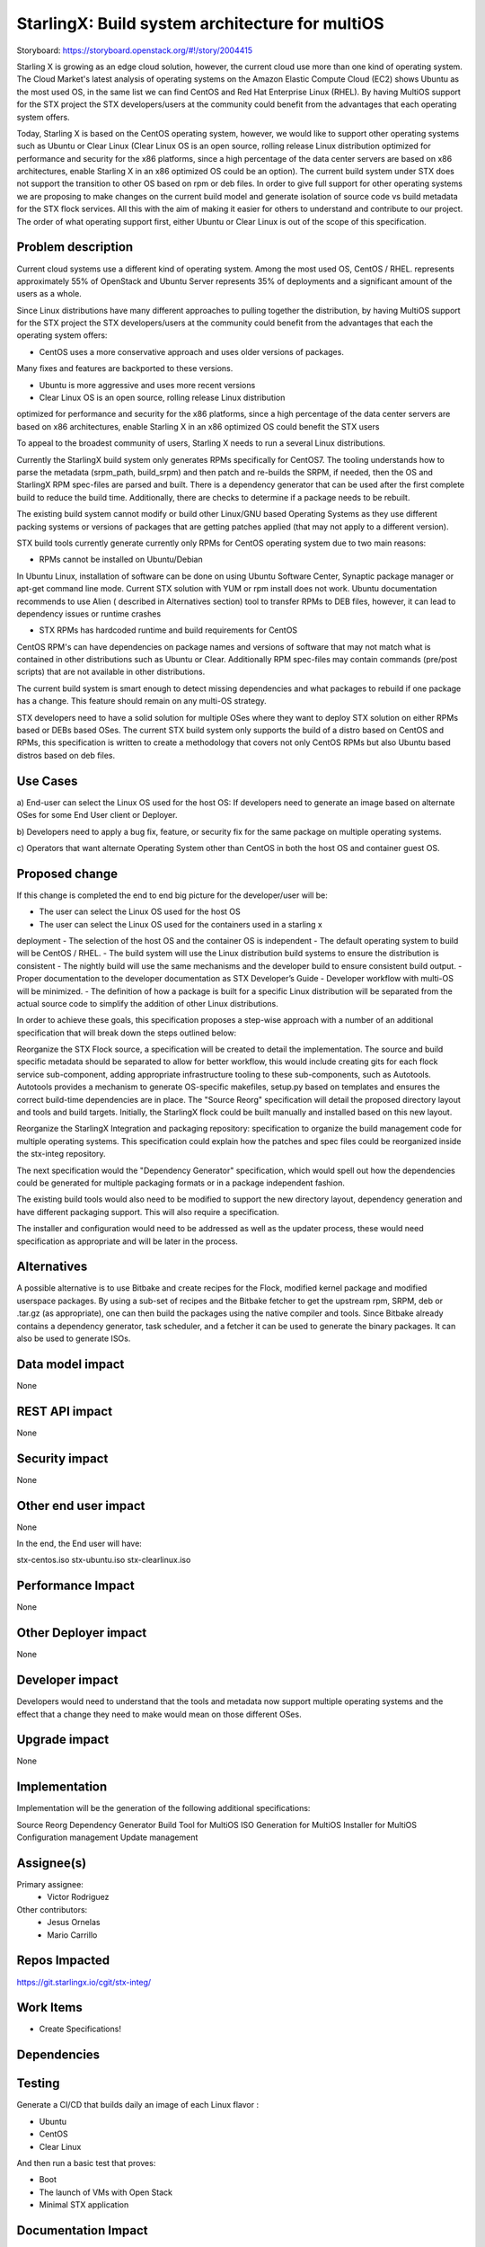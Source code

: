 ..  This work is licensed under a Creative Commons Attribution 3.0 Unported
    License.
    http://creativecommons.org/licenses/by/3.0/legalcode

================================================
StarlingX: Build system architecture for multiOS
================================================

Storyboard: https://storyboard.openstack.org/#!/story/2004415

Starling X is growing as an edge cloud solution, however, the current cloud use
more than one kind of operating system. The Cloud Market's latest analysis of
operating systems on the Amazon Elastic Compute Cloud (EC2) shows Ubuntu as the
most used OS, in the same list we can find CentOS and Red Hat Enterprise Linux
(RHEL). By having MultiOS support for the STX project the STX developers/users
at the community could benefit from the advantages that each operating system
offers.

Today, Starling X is based on the CentOS operating system, however, we would
like to support other operating systems such as Ubuntu or Clear Linux (Clear
Linux OS is an open source, rolling release Linux distribution optimized for
performance and security for the x86 platforms, since a high percentage of the
data center servers are based on x86 architectures, enable Starling X in an x86
optimized OS could be an option). The current build system under STX does not
support the transition to other OS based on rpm or deb files. In order to give
full support for other operating systems we are proposing to make changes on
the current build model and generate isolation of source code vs build metadata
for the STX flock services. All this with the aim of making it easier for
others to understand and contribute to our project. The order of what operating
support first, either Ubuntu or Clear Linux is out of the scope of this
specification.

Problem description
===================

Current cloud systems use a different kind of operating system. Among the most
used OS, CentOS / RHEL. represents approximately 55% of OpenStack and Ubuntu
Server represents 35% of deployments and a significant amount of the users as a
whole.

Since Linux distributions have many different approaches to pulling together
the distribution, by having MultiOS support for the STX project the STX
developers/users at the community could benefit from the advantages that each
the operating system offers:

- CentOS uses a more conservative approach and uses older versions of packages.
Many fixes and features are backported to these versions.

- Ubuntu is more aggressive and uses more recent versions

- Clear Linux OS is an open source, rolling release Linux distribution
optimized for performance and security for the x86 platforms, since a high
percentage of the data center servers are based on x86 architectures, enable
Starling X in an x86 optimized OS could benefit the STX users

To appeal to the broadest community of users, Starling X needs to run a several
Linux distributions.

Currently the StarlingX build system only generates RPMs specifically for
CentOS7. The tooling understands how to parse the metadata (srpm_path,
build_srpm) and then patch and re-builds the SRPM, if needed, then the OS and
StarlingX RPM spec-files are parsed and built. There is a dependency generator
that can be used after the first complete build to reduce the build time.
Additionally, there are checks to determine if a package needs to be rebuilt.

The existing build system cannot modify or build other Linux/GNU based
Operating Systems as they use different packing systems or versions of packages
that are getting patches applied (that may not apply to a different version).

STX build tools currently generate currently only RPMs for CentOS operating
system due to two main reasons:

- RPMs cannot be installed on Ubuntu/Debian

In Ubuntu Linux, installation of software can be done on using  Ubuntu Software
Center, Synaptic package manager or apt-get command line mode.  Current STX
solution with YUM or rpm install does not work. Ubuntu documentation recommends
to use Alien ( described in Alternatives section) tool to transfer RPMs to DEB
files, however, it can lead to dependency issues or runtime crashes

- STX RPMs has hardcoded runtime and build requirements for CentOS

CentOS RPM's can have dependencies on package names and versions of software
that may not match what is contained in other distributions such as Ubuntu or
Clear. Additionally RPM spec-files may contain commands (pre/post scripts) that
are not available in other distributions.

The current build system is smart enough to detect missing dependencies and
what packages to rebuild if one package has a change. This feature should
remain on any multi-OS strategy.

STX developers need to have a solid solution for multiple OSes where they want
to deploy STX solution on either RPMs based or DEBs based OSes. The current STX
build system only supports the build of a distro based on CentOS and RPMs, this
specification is written to create a methodology that covers not only CentOS
RPMs but also Ubuntu based distros based on deb files.

Use Cases
=========

a) End-user can select the Linux OS used for the host OS: If developers need to
generate an image based on alternate OSes for some End User client or Deployer.

b) Developers need to apply a bug fix, feature, or security fix for the
same package on multiple operating systems.

c) Operators that want alternate Operating System other than CentOS in both the
host OS and container guest OS.


Proposed change
===============

If this change is completed the end to end big picture for the developer/user
will be:

- The user can select the Linux OS used for the host OS
- The user can select the Linux OS used for the containers used in a starling x
deployment
- The selection of the host OS and the container OS is independent
- The default operating system to build will be CentOS / RHEL.
- The build system will use the Linux distribution build systems to ensure the
distribution is consistent
- The nightly build will use the same mechanisms and the developer build to
ensure consistent build output.
- Proper documentation to the developer documentation as STX Developer’s Guide
- Developer workflow with multi-OS will be minimized.
- The definition of how a package is built for a specific Linux distribution
will be separated from the actual source code to simplify the addition of other
Linux distributions.


In order to achieve these goals, this specification proposes a step-wise
approach with a number of an additional specification that will break down the
steps outlined below:

Reorganize the STX Flock source, a specification will be created to detail the
implementation. The source and build specific metadata should be separated to
allow for better workflow, this would include creating gits for each flock
service sub-component, adding appropriate infrastructure tooling to these
sub-components, such as Autotools. Autotools provides a mechanism to generate
OS-specific makefiles, setup.py based on templates and ensures the correct
build-time dependencies are in place. The "Source Reorg" specification will
detail the proposed directory layout and tools and build targets. Initially,
the StarlingX flock could be built manually and installed based on this new
layout.

Reorganize the StarlingX Integration and packaging repository: specification to
organize the build management code for multiple operating systems. This
specification could explain how the patches and spec files could be reorganized
inside the stx-integ repository.

The next specification would the "Dependency Generator" specification, which
would spell out how the dependencies could be generated for multiple packaging
formats or in a package independent fashion.

The existing build tools would also need to be modified to support the new
directory layout, dependency generation and have different packaging support.
This will also require a specification.

The installer and configuration would need to be addressed as well as the
updater process, these would need specification as appropriate and will be
later in the process.


Alternatives
============

A possible alternative is to use Bitbake and create recipes for the Flock,
modified kernel package and modified userspace packages. By using a sub-set of
recipes and the Bitbake fetcher to get the upstream rpm, SRPM, deb or .tar.gz
(as appropriate), one can then build the packages using the native compiler
and tools. Since Bitbake already contains a dependency generator, task
scheduler, and a fetcher it can be used to generate the binary packages. It can
also be used to generate ISOs.

Data model impact
=================

None


REST API impact
===============

None

Security impact
===============

None

Other end user impact
=====================

None

In the end, the End user will have:

stx-centos.iso
stx-ubuntu.iso
stx-clearlinux.iso


Performance Impact
==================

None

Other Deployer impact
=====================

None

Developer impact
=================

Developers would need to understand that the tools and metadata now support
multiple operating systems and the effect that a change they need to make would
mean on those different OSes.

Upgrade impact
===============

None

Implementation
==============

Implementation will be the generation of the following additional
specifications:

Source Reorg
Dependency Generator
Build Tool for MultiOS
ISO Generation for MultiOS
Installer for MultiOS
Configuration management
Update management

Assignee(s)
===========


Primary assignee:
   - Victor Rodriguez

Other contributors:
   - Jesus Ornelas
   - Mario Carrillo

Repos Impacted
==============

https://git.starlingx.io/cgit/stx-integ/

Work Items
===========

- Create Specifications!

Dependencies
============


Testing
=======

Generate a CI/CD  that builds daily an image of each Linux flavor :

- Ubuntu
- CentOS
- Clear Linux

And then run a basic test that proves:

- Boot
- The launch of VMs with Open Stack
- Minimal STX application

Documentation Impact
====================

New documentation will be generated for this multi-OS case

References
==========

[1] https://thecloudmarket.com/stats#/by_platform_definition


History
=======

.. list-table:: Revisions
      :header-rows: 1

   * - Release Name
     - Description
   * - 2019.05
     - Introduced

